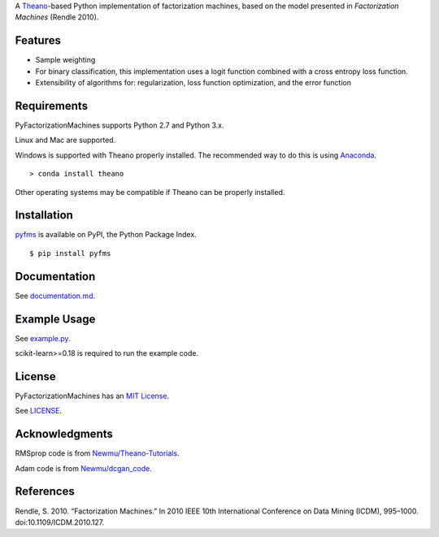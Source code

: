 A `Theano <http://deeplearning.net/software/theano/>`__-based Python implementation of
factorization machines, based on the model presented in *Factorization Machines* (Rendle 2010).

Features
--------

-  Sample weighting
-  For binary classification, this implementation uses a logit function
   combined with a cross entropy loss function.
-  Extensibility of algorithms for: regularization, loss function optimization, and the error
   function

Requirements
------------

PyFactorizationMachines supports Python 2.7 and Python 3.x.

Linux and Mac are supported.

Windows is supported with Theano properly installed. The recommended way to do this is using
`Anaconda <https://www.continuum.io/anaconda-overview>`__.

::

    > conda install theano

Other operating systems may be compatible if Theano can be properly installed.

Installation
------------

`pyfms <https://pypi.python.org/pypi/pyfms>`__ is available on PyPI, the Python Package Index.

::

    $ pip install pyfms

Documentation
-------------

See `documentation.md <https://github.com/dstein64/PyFactorizationMachines/blob/master/documentation.md>`__.

Example Usage
-------------

See `example.py <https://github.com/dstein64/PyFactorizationMachines/blob/master/example.py>`__.

scikit-learn>=0.18 is required to run the example code.

License
-------

PyFactorizationMachines has an `MIT License <https://en.wikipedia.org/wiki/MIT_License>`__.

See `LICENSE <https://github.com/dstein64/PyFactorizationMachines/blob/master/LICENSE>`__.

Acknowledgments
---------------

RMSprop code is from
`Newmu/Theano-Tutorials <https://github.com/Newmu/Theano-Tutorials/blob/master/4_modern_net.py>`__.

Adam code is from
`Newmu/dcgan_code <https://github.com/Newmu/dcgan_code/blob/master/lib/updates.py>`__.

References
----------

Rendle, S. 2010. “Factorization Machines.” In 2010 IEEE 10th
International Conference on Data Mining (ICDM), 995–1000.
doi:10.1109/ICDM.2010.127.
